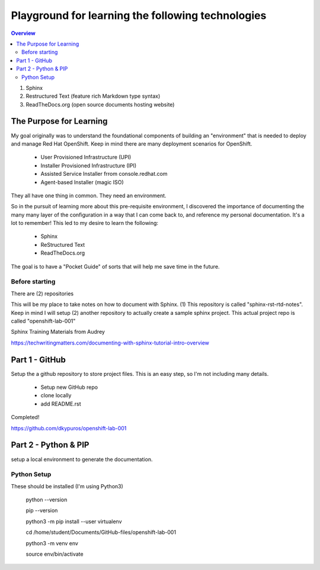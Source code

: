 Playground for learning the following technologies
===================================================

.. contents:: Overview

#. Sphinx
#. Restructured Text (feature rich Markdown type syntax)
#. ReadTheDocs.org (open source documents hosting website)

The Purpose for Learning
--------------------------

My goal originally was to understand the foundational components of building an "environment" that is needed to deploy and manage Red Hat OpenShift. Keep in mind there are many deployment scenarios for OpenShift. 

    - User Provisioned Infrastructure (UPI)
    - Installer Provisioned Infrastructure (IPI)
    - Assisted Service Installer frrom console.redhat.com
    - Agent-based Installer (magic ISO)

They all have one thing in common. They need an environment. 

So in the pursuit of learning more about this pre-requisite environment, I discovered the importance of documenting the many many layer of the configuration in a way that I can come back to, and reference my personal documentation. It's a lot to remember! This led to my desire to learn the following:

    - Sphinx
    - ReStructured Text
    - ReadTheDocs.org

The goal is to have a "Pocket Guide" of sorts that will help me save time in the future.

Before starting
++++++++++++++++

There are (2) repositories

This will be my place to take notes on how to document with Sphinx. (1) This repository is called "sphinx-rst-rtd-notes". Keep in mind I will setup (2) another repository to actually create a sample sphinx project. This actual project repo is called "openshift-lab-001"

Sphinx Training Materials from Audrey

https://techwritingmatters.com/documenting-with-sphinx-tutorial-intro-overview


Part 1 - GitHub
-----------------
Setup the a github repository to store project files. This is an easy step, so I'm not including many details.

    - Setup new GitHub repo 
    - clone locally
    - add README.rst
  
Completed! 

https://github.com/dkypuros/openshift-lab-001


Part 2 - Python & PIP
-----------------------
setup a local environment to generate the documentation.


Python Setup
+++++++++++++

These should be installed (I'm using Python3)

    .. code-block:: bash
    python --version

    pip --version

    python3 -m pip install --user virtualenv

    cd /home/student/Documents/GitHub-files/openshift-lab-001

    python3 -m venv env
    
    source env/bin/activate
